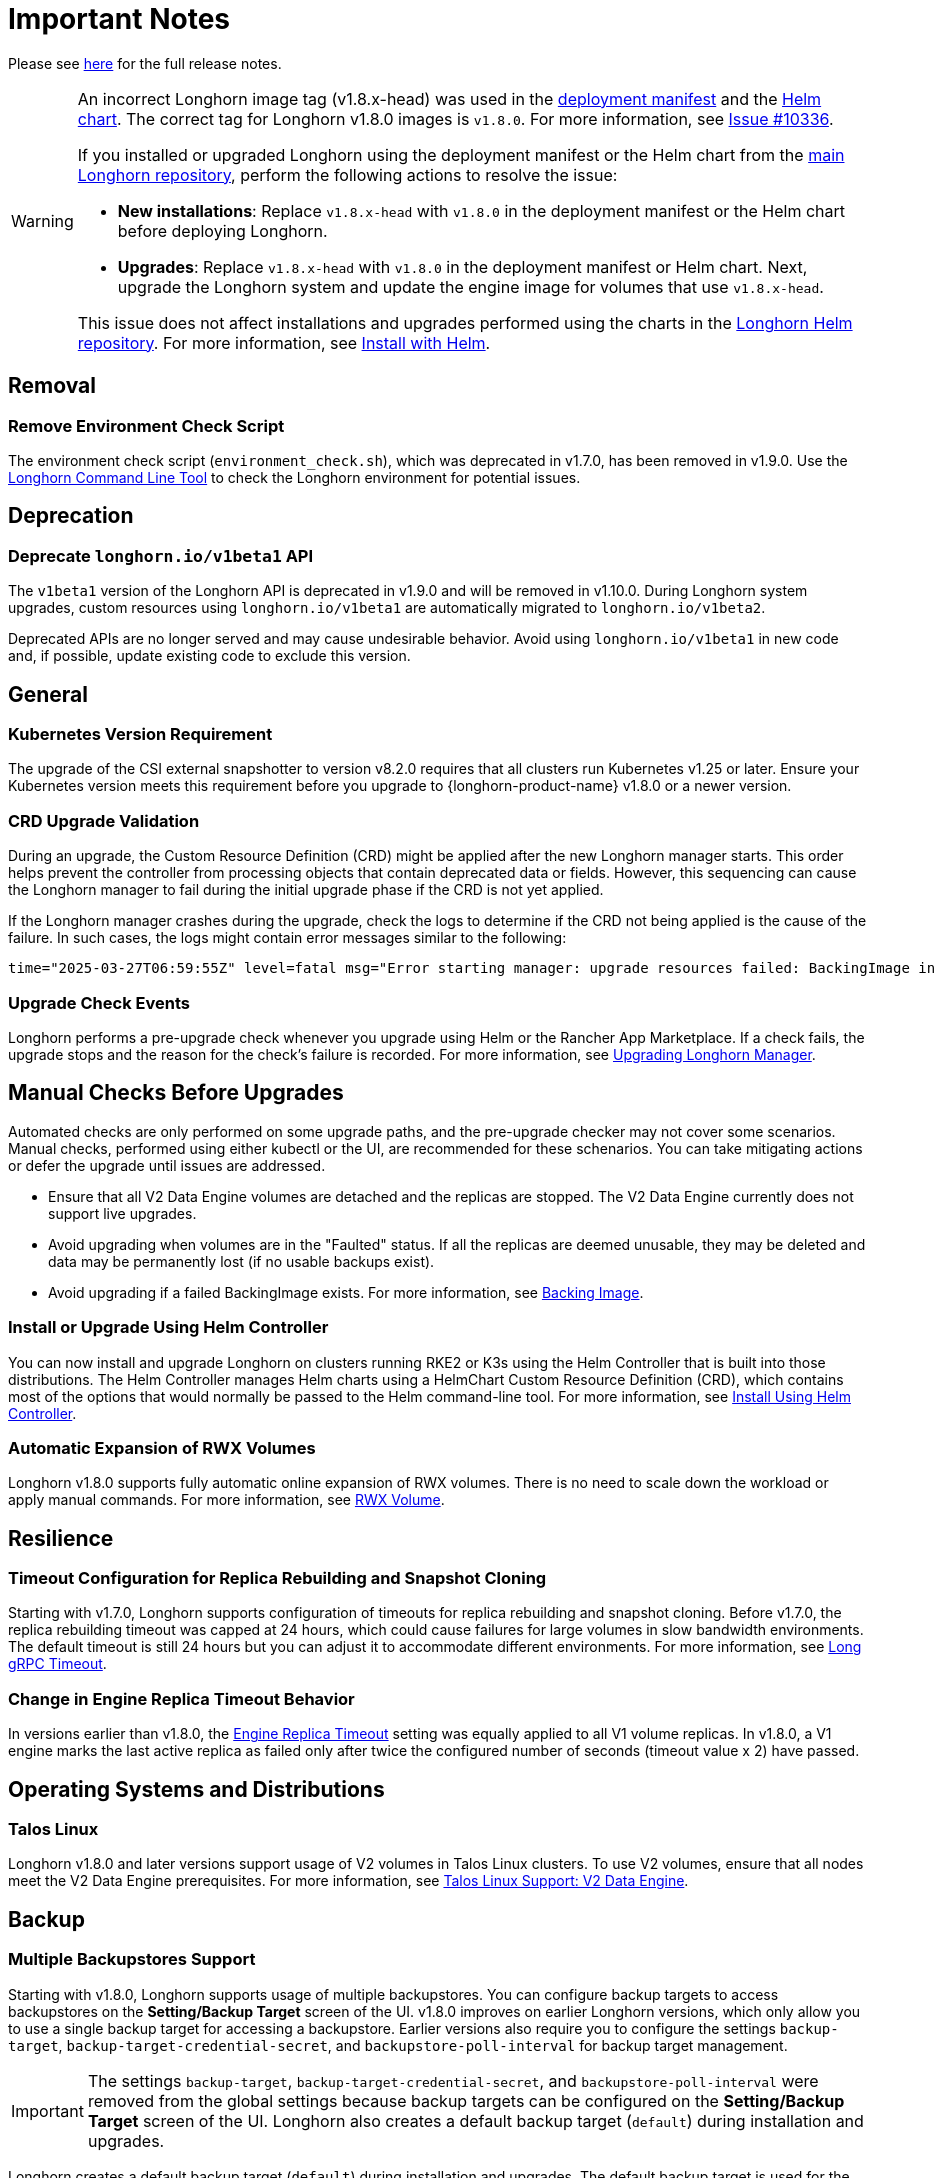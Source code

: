 = Important Notes
:current-version: {page-component-version}

Please see https://github.com/longhorn/longhorn/releases/tag/v{current-version}[here] for the full release notes.

[WARNING]
====
An incorrect Longhorn image tag (v1.8.x-head) was used in the https://github.com/longhorn/longhorn/blob/v1.8.0/deploy/longhorn.yaml[deployment manifest] and the https://github.com/longhorn/longhorn/blob/v1.8.0/chart/values.yaml#L40-L65[Helm chart]. The correct tag for Longhorn v1.8.0 images is `v1.8.0`. For more information, see https://github.com/longhorn/longhorn/issues/10336[Issue #10336].

If you installed or upgraded Longhorn using the deployment manifest or the Helm chart from the https://github.com/longhorn/longhorn[main Longhorn repository], perform the following actions to resolve the issue:

- **New installations**: Replace `v1.8.x-head` with `v1.8.0` in the deployment manifest or the Helm chart before deploying Longhorn.

- **Upgrades**: Replace `v1.8.x-head` with `v1.8.0` in the deployment manifest or Helm chart. Next, upgrade the Longhorn system and update the engine image for volumes that use `v1.8.x-head`.

This issue does not affect installations and upgrades performed using the charts in the https://charts.longhorn.io/[Longhorn Helm repository]. For more information, see xref:installation-setup/installation/install-using-helm.adoc[Install with Helm].
====

== Removal

=== Remove Environment Check Script

The environment check script (`environment_check.sh`), which was deprecated in v1.7.0, has been removed in v1.9.0. Use the xref:longhorn-system/system-access/longhorn-cli.adoc[Longhorn Command Line Tool] to check the Longhorn environment for potential issues.

== Deprecation

=== Deprecate `longhorn.io/v1beta1` API

The `v1beta1` version of the Longhorn API is deprecated in v1.9.0 and will be removed in v1.10.0. During Longhorn system upgrades, custom resources using `longhorn.io/v1beta1` are automatically migrated to `longhorn.io/v1beta2`.

Deprecated APIs are no longer served and may cause undesirable behavior. Avoid using `longhorn.io/v1beta1` in new code and, if possible, update existing code to exclude this version.

== General

=== Kubernetes Version Requirement

The upgrade of the CSI external snapshotter to version v8.2.0 requires that all clusters run Kubernetes v1.25 or later. Ensure your Kubernetes version meets this requirement before you upgrade to {longhorn-product-name} v1.8.0 or a newer version.

=== CRD Upgrade Validation

During an upgrade, the Custom Resource Definition (CRD) might be applied after the new Longhorn manager starts. This order helps prevent the controller from processing objects that contain deprecated data or fields. However, this sequencing can cause the Longhorn manager to fail during the initial upgrade phase if the CRD is not yet applied.

If the Longhorn manager crashes during the upgrade, check the logs to determine if the CRD not being applied is the cause of the failure. In such cases, the logs might contain error messages similar to the following:

[source,log]
----
time="2025-03-27T06:59:55Z" level=fatal msg="Error starting manager: upgrade resources failed: BackingImage in version \"v1beta2\" cannot be handled as a BackingImage: strict decoding error: unknown field \"spec.diskFileSpecMap\", unknown field \"spec.diskSelector\", unknown field \"spec.minNumberOfCopies\", unknown field \"spec.nodeSelector\", unknown field \"spec.secret\", unknown field \"spec.secretNamespace\"" func=main.main.DaemonCmd.func3 file="daemon.go:94"
----


=== Upgrade Check Events

Longhorn performs a pre-upgrade check whenever you upgrade using Helm or the Rancher App Marketplace. If a check fails, the upgrade stops and the reason for the check's failure is recorded. For more information, see xref:upgrades/longhorn-components/upgrade-longhorn-manager.adoc[Upgrading Longhorn Manager].

== Manual Checks Before Upgrades

Automated checks are only performed on some upgrade paths, and the pre-upgrade checker may not cover some scenarios. Manual checks, performed using either kubectl or the UI, are recommended for these schenarios. You can take mitigating actions or defer the upgrade until issues are addressed.

* Ensure that all V2 Data Engine volumes are detached and the replicas are stopped. The V2 Data Engine currently does not support live upgrades.
* Avoid upgrading when volumes are in the "Faulted" status. If all the replicas are deemed unusable, they may be deleted and data may be permanently lost (if no usable backups exist).
* Avoid upgrading if a failed BackingImage exists. For more information, see xref:volumes/backing-images/backing-images.adoc[Backing Image].

=== Install or Upgrade Using Helm Controller

You can now install and upgrade Longhorn on clusters running RKE2 or K3s using the Helm Controller that is built into those distributions. The Helm Controller manages Helm charts using a HelmChart Custom Resource Definition (CRD), which contains most of the options that would normally be passed to the Helm command-line tool. For more information, see xref:installation-setup/installation/install-using-helm-controller.adoc[Install Using Helm Controller].

=== Automatic Expansion of RWX Volumes

Longhorn v1.8.0 supports fully automatic online expansion of RWX volumes. There is no need to scale down the workload or apply manual commands. For more information, see xref:volumes/volume-expansion.adoc#_rwx_volume[RWX Volume].

== Resilience

=== Timeout Configuration for Replica Rebuilding and Snapshot Cloning

Starting with v1.7.0, Longhorn supports configuration of timeouts for replica rebuilding and snapshot cloning. Before v1.7.0, the replica rebuilding timeout was capped at 24 hours, which could cause failures for large volumes in slow bandwidth environments. The default timeout is still 24 hours but you can adjust it to accommodate different environments. For more information, see xref:longhorn-system/settings.adoc#_long_grpc_timeout[Long gRPC Timeout].

=== Change in Engine Replica Timeout Behavior

In versions earlier than v1.8.0, the xref:longhorn-system/settings.adoc#_engine_replica_timeout[Engine Replica Timeout] setting was equally applied to all V1 volume replicas. In v1.8.0, a V1 engine marks the last active replica as failed only after twice the configured number of seconds (timeout value x 2) have passed.

== Operating Systems and Distributions

=== Talos Linux

Longhorn v1.8.0 and later versions support usage of V2 volumes in Talos Linux clusters. To use V2 volumes, ensure that all nodes meet the V2 Data Engine prerequisites. For more information, see xref:installation-setup/os-distro/talos-linux.adoc#_v2_data_engine[Talos Linux Support: V2 Data Engine].

== Backup

=== Multiple Backupstores Support

Starting with v1.8.0, Longhorn supports usage of multiple backupstores. You can configure backup targets to access backupstores on the *Setting/Backup Target* screen of the UI. v1.8.0 improves on earlier Longhorn versions, which only allow you to use a single backup target for accessing a backupstore. Earlier versions also require you to configure the settings `backup-target`, `backup-target-credential-secret`, and `backupstore-poll-interval` for backup target management.

[IMPORTANT]
====
The settings `backup-target`, `backup-target-credential-secret`, and `backupstore-poll-interval` were removed from the global settings because backup targets can be configured on the *Setting/Backup Target* screen of the UI. Longhorn also creates a default backup target (`default`) during installation and upgrades.
====

Longhorn creates a default backup target (`default`) during installation and upgrades. The default backup target is used for the following:

* System backups
* Volumes that were created without a specific backup target name

[TIP]
====
Set the xref:snapshots-backups/volume-snapshots-backups/configure-backup-target.adoc#_default_backup_target[default backup target] before creating a new one.
====

For more information, see xref:snapshots-backups/volume-snapshots-backups/configure-backup-target.adoc[Configure a Backup Target], https://github.com/longhorn/longhorn/issues/5411[Issue #5411], and https://github.com/longhorn/longhorn/issues/10089[Issue #10089].

=== Backup Data On The Remote Backup Server Might Be Deleted

Earlier Longhorn versions may unintentionally delete data in the backupstore and backup-related custom resources (such as `BackupVolume`, `BackupBackingImage`, `SystemBackup`, and `Backup`) in the following scenarios:

* The NFS server becomes unavailable and sends an empty response.
* A race condition could delete the remote backup volume and its corresponding backups when the backup target is reset within a short period.

Starting with v1.8.0, Longhorn handles backup-related custom resources in the following manner:

* If there are discrepancies between the backup information in the cluster and in the backupstore, Longhorn deletes only the backup-related custom resources in the cluster.
* The backup-related custom resources in the cluster may be deleted unintentionally while the remote backup data remains safely stored. The deleted resources are resynchronized from the remote backup server during the next polling period (if the backup target is available).

For more information, see https://github.com/longhorn/longhorn/issues/9530[Issue #9530].

== System Backup And Restore

=== Volume Backup Policy

Starting with Longhorn v1.8.0, the `if-not-present` volume backup policy option ensures that the latest backup contains the most recent data. If the latest backup is outdated, Longhorn creates a new backup for the volume.

For more information, see https://github.com/longhorn/longhorn/issues/6027[Issue #6027].

=== Recurring System Backup

You can create a recurring job for system backup creation. For more information, see https://github.com/longhorn/longhorn/issues/6534[Issue #6534].

== V2 Data Engine

=== Longhorn System Upgrade

Longhorn currently does not support live upgrading of V2 volumes. Ensure that all V2 volumes are detached before initiating the upgrade process.

=== New Block Size of Block-Type Disks That Use the AIO Driver

The default block size for block-type disks in earlier Longhorn versions is 4096 bytes. However, a 512-byte block size is more commonly used and aligns with the V1 Data Engine's configuration. Additionally, the 4096-byte block size is incompatible with backing images generated by the V1 Data Engine. To address these concerns, the default block size was changed to 512 bytes.

If you have existing V2 volumes, perform the following steps:

1. Back up the V2 volumes.
2. Remove the V2 volumes.
3. Delete the block-type disk with a 4096-byte block size from `node.spec.disks`.
4. Erase the old data on the block-type disk using tools such as dd.
5. Add the disk again to `node.spec.disks` with the updated configuration.
6. Restore the V2 volumes.

For more information, see https://github.com/longhorn/longhorn/issues/10053[Issue #10053].

=== Resolved Potential Volume and Backup Data Corruption Issue

A data corruption https://github.com/longhorn/longhorn/issues/10135[issue] affecting Longhorn releases has been resolved in v1.8.0. The issue involves potential continual changes to the checksum of files in a V2 volume with multiple replicas. This occurs because SPDK allocates clusters without initialization, leading to data inconsistencies across replicas. The varying data read from the volume can result in data corruption and broken backups.

=== Support for Configurable CPU Cores

Longhorn v1.8.0 supports xref:longhorn-system/v2-data-engine/features/configurable-cpu-cores.adoc[configurable CPU cores] for the V2 Data Engine. The global and node-specific configuration options provide greater control and flexibility for optimizing performance and resource allocation.

=== New Features in v1.8.0

==== Scheduling

* https://github.com/longhorn/longhorn/issues/9371[Data locality]

==== Data Recovery

* https://github.com/longhorn/longhorn/issues/6613[Disaster recovery volumes]
* https://github.com/longhorn/longhorn/issues/8430[Auto-salvage volumes]
* https://github.com/longhorn/longhorn/issues/9488[Delta replica rebuilding using snapshot checksum]

==== Backing Image

* https://github.com/longhorn/longhorn/issues/6341[Uploading and downloading]

==== Migration

* https://github.com/longhorn/longhorn/issues/6361[Live migration]

==== Security

* https://github.com/longhorn/longhorn/issues/7355[Volume encryption]